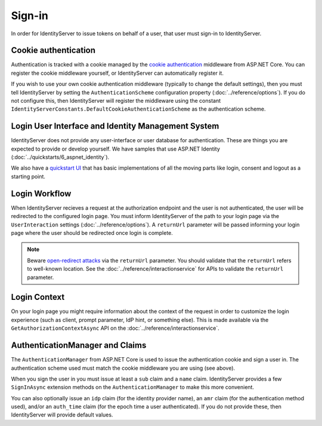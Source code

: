 Sign-in
=======

In order for IdentityServer to issue tokens on behalf of a user, that user must sign-in to IdentityServer.

Cookie authentication
^^^^^^^^^^^^^^^^^^^^^
Authentication is tracked with a cookie managed by the `cookie authentication <https://docs.microsoft.com/en-us/aspnet/core/security/authentication/cookie>`_ middleware from ASP.NET Core.
You can register the cookie middleware yourself, or IdentityServer can automatically register it.

If you wish to use your own cookie authentication middleware (typically to change the default settings), then you must tell IdentityServer by setting the 
``AuthenticationScheme`` configuration property (:doc:`../reference/options`).
If you do not configure this, then IdentityServer will register the middleware using the constant ``IdentityServerConstants.DefaultCookieAuthenticationScheme`` 
as the authentication scheme.

Login User Interface and Identity Management System
^^^^^^^^^^^^^^^^^^^^^^^^^^^^^^^^^^^^^^^^^^^^^^^^^^^
IdentityServer does not provide any user-interface or user database for authentication.
These are things you are expected to provide or develop yourself.
We have samples that use ASP.NET Identity (:doc:`../quickstarts/6_aspnet_identity`).

We also have a `quickstart UI <https://github.com/IdentityServer/IdentityServer4.Quickstart.UI>`_ that has basic implementations of all the moving parts like login, consent and logout as a starting point.

Login Workflow
^^^^^^^^^^^^^^
When IdentityServer recieves a request at the authorization endpoint and the user is not authenticated, the user will be redirected to the configured login page.
You must inform IdentityServer of the path to your login page via the ``UserInteraction`` settings (:doc:`../reference/options`).
A ``returnUrl`` parameter will be passed informing your login page where the user should be redirected once login is complete.

.. image:: images/signin_flow.png

.. Note:: Beware `open-redirect attacks <https://en.wikipedia.org/wiki/URL_redirection#Security_issues>`_ via the ``returnUrl`` parameter. You should validate that the ``returnUrl`` refers to well-known location. See the :doc:`../reference/interactionservice` for APIs to validate the ``returnUrl`` parameter.

Login Context
^^^^^^^^^^^^^
On your login page you might require information about the context of the request in order to customize the login experience 
(such as client, prompt parameter, IdP hint, or something else).
This is made available via the ``GetAuthorizationContextAsync`` API on the :doc:`../reference/interactionservice`.

AuthenticationManager and Claims
^^^^^^^^^^^^^^^^^^^^^^^^^^^^^^^^
The ``AuthenticationManager`` from ASP.NET Core is used to issue the authentication cookie and sign a user in. 
The authentication scheme used must match the cookie middleware you are using (see above).

When you sign the user in you must issue at least a ``sub`` claim and a ``name`` claim.
IdentityServer provides a few ``SignInAsync`` extension methods on the ``AuthenticationManager`` to make this more convenient.

You can also optionally issue an ``idp`` claim (for the identity provider name), an ``amr`` claim (for the authentication method used), and/or an ``auth_time`` claim (for the epoch time a user authenticated).
If you do not provide these, then IdentityServer will provide default values.
